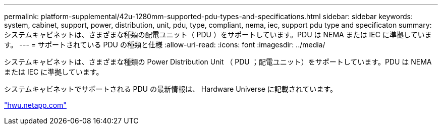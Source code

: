 ---
permalink: platform-supplemental/42u-1280mm-supported-pdu-types-and-specifications.html 
sidebar: sidebar 
keywords: system, cabinet, support, power, distribution, unit, pdu, type, compliant, nema, iec, support pdu type and specificaton 
summary: システムキャビネットは、さまざまな種類の配電ユニット（ PDU ）をサポートしています。PDU は NEMA または IEC に準拠しています。 
---
= サポートされている PDU の種類と仕様
:allow-uri-read: 
:icons: font
:imagesdir: ../media/


[role="lead"]
システムキャビネットは、さまざまな種類の Power Distribution Unit （ PDU ；配電ユニット）をサポートしています。PDU は NEMA または IEC に準拠しています。

システムキャビネットでサポートされる PDU の最新情報は、 Hardware Universe に記載されています。

https://hwu.netapp.com/["hwu.netapp.com"]
